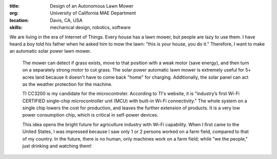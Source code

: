 :title: Design of an Autonomous Lawn Mower
:org: University of California MAE Department
:location: Davis, CA, USA
:skills: mechanical design, robotics, software

We are living in the era of Internet of Things. Every house has a lawn mower,
but people are lazy to use them. I have heard a boy told his father when he
asked him to mow the lawn: "this is your house, you do it." Therefore, I want
to make an automatic solar power lawn mower.

 The mower can detect if grass exists, move to that position with a weak motor
 (save energy), and then turn on a separately strong motor to cut grass. The
 solar power automatic lawn mower is extremely useful for 5+ acres land because
 it doesn't have to come back "home" for charging.  Additionally, the solar
 panel can act as the weather protection for the machine.

 TI CC3200 is my candidate for the microcontroler. According to TI's website,
 it is "industry’s first Wi-Fi CERTIFIED single-chip microcontroller unit (MCU)
 with built-in Wi-Fi connectivity." The whole system on a single chip lowers
 the cost for production, and leaves the further extension of products.  It is
 a very low power consumption chip, which is critical in self-power devices.

 This idea opens the bright future for agriculture industry with Wi-Fi
 capability. When I first came to the United States, I was impressed because I
 saw only 1 or 2 persons worked on a farm field, compared to that of my
 country. In the future, there is no human, only machines work on a farm field;
 while "we the people," just drinking and watching them!
